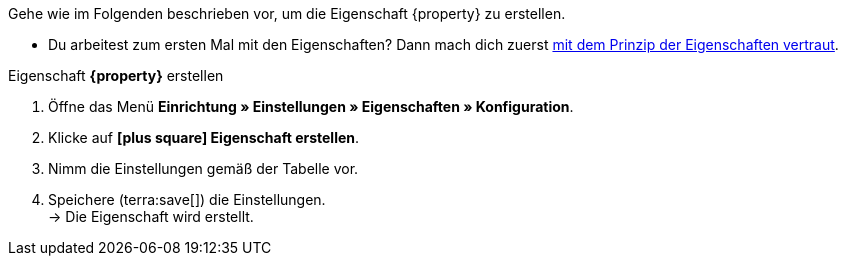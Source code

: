 Gehe wie im Folgenden beschrieben vor, um die Eigenschaft {property} zu erstellen.

* Du arbeitest zum ersten Mal mit den Eigenschaften? Dann mach dich zuerst xref:artikel:eigenschaften.adoc#500[mit dem Prinzip der Eigenschaften vertraut].

[.collapseBox]
.Eigenschaft *{property}* erstellen
--
. Öffne das Menü *Einrichtung » Einstellungen » Eigenschaften » Konfiguration*.
. Klicke auf *icon:plus-square[role="darkGrey"] Eigenschaft erstellen*.
. Nimm die Einstellungen gemäß der Tabelle vor.
. Speichere (terra:save[]) die Einstellungen. +
→ Die Eigenschaft wird erstellt.
--

:property!:
